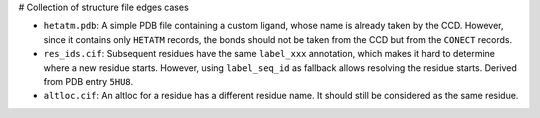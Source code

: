 # Collection of structure file edges cases

- ``hetatm.pdb``: A simple PDB file containing a custom ligand, whose name is already
  taken by the CCD.
  However, since it contains only ``HETATM`` records, the bonds should not be taken from
  the CCD but from the ``CONECT`` records.
- ``res_ids.cif``: Subsequent residues have the same ``label_xxx`` annotation, which
  makes it hard to determine where a new residue starts.
  However, using ``label_seq_id`` as fallback allows resolving the residue starts.
  Derived from PDB entry ``5HU8``.
- ``altloc.cif``: An altloc for a residue has a different residue name.
  It should still be considered as the same residue.